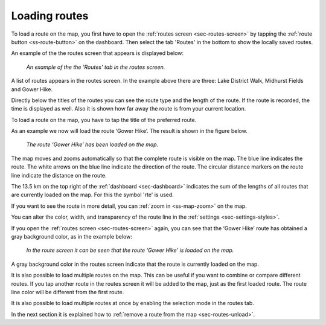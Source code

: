 .. _sec-routes-load:

Loading routes
--------------
To load a route on the map, you first have to open the :ref:`routes screen <sec-routes-screen>` by tapping the :ref:`route button <ss-route-button>` on the dashboard. Then select the tab 'Routes' in the bottom to show the locally saved routes. 

An example of the the routes screen that appears is displayed below:

.. figure:: ../_static/route-load1.png
   :height: 568px
   :width: 320px
   :alt: Routes screen Topo GPS

   *An example of the the 'Routes' tab in the routes screen.*

A list of routes appears in the routes screen. In the example above there are three: 
Lake District Walk, Midhurst Fields and Gower Hike.

Directly below the titles of the routes you can see the route type and the length of the route. If the route is recorded, the time is displayed as well. Also it is shown how far away the route is from your current location.

To load a route on the map, you have to tap the title of the preferred route. 

As an example we now will load the route ‘Gower Hike’. The result is shown in the figure below.

.. figure:: ../_static/route-load2.jpg
   :height: 568px
   :width: 320px
   :alt: Loading route Topo GPS

   *The route ‘Gower Hike’ has been loaded on the map.*

The map moves and zooms automatically so that the complete route is visible on the map. The blue line indicates the route. The white arrows on the blue line indicate the direction of the route. The circular distance markers on the route line indicate the distance on the route.

The 13.5 km on the top right of the :ref:`dashboard <sec-dashboard>` indicates the sum of the lengths of all routes that are currently loaded on the map. For this the symbol 'rte' is used.

If you want to see the route in more detail, you can :ref:`zoom in <ss-map-zoom>` on the map.

You can alter the color, width, and transparency of the route line in the :ref:`settings <sec-settings-styles>`.

If you open the :ref:`routes screen <sec-routes-screen>` again, you can see that the ‘Gower Hike’ route has obtained a gray background color, as in the example below:

.. figure:: ../_static/route-load3.png
   :height: 568px
   :width: 320px
   :alt: Route load Topo GPS

   *In the route screen it can be seen that the route ‘Gower Hike' is loaded on the map.*

A gray background color in the routes screen indicate that the route is currently loaded on the map.

It is also possible to load multiple routes on the map. This can be useful if you want to combine or compare different routes. If you tap another route in the routes screen it will be added to the map, just as the first loaded route. The route line color will be different from the first route. 

It is also possible to load multiple routes at once by enabling the selection mode in the routes tab.

In the next section it is explained how to :ref:`remove a route from the map <sec-routes-unload>`.

